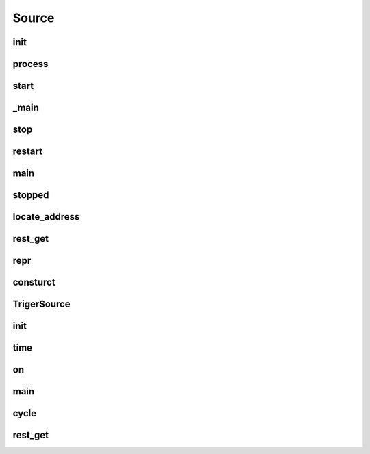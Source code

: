 Source
===========
.. py:currentmodule:: bspump
.. py:class:: Source()

init
--------

.. py:method:: Source.__init__()

process
--------

.. py:method:: Source.process()

start
--------

.. py:method:: Source.start()

_main
--------

.. py:method:: Source._main()

stop
--------

.. py:method:: Source.stop()

restart
--------

.. py:method:: Source.restart()

main
--------

.. py:method:: Source.main()

stopped
--------

.. py:method:: Source.stopped()

locate_address
--------

.. py:method:: Source.locate_address()

rest_get
--------

.. py:method:: Source.rest_get()

repr
--------

.. py:method:: Source.__repr__()

consturct
--------

.. py:classmethod:: Source.construct()

TrigerSource
--------
.. py:currentmodule:: bspump
.. py:class:: TriggerSource()

init
--------

.. py:method:: TriggerSource.__init__()

time
--------

.. py:method:: TriggerSource.time()

on
--------

.. py:method:: TriggerSource.on()

main
--------

.. py:method:: TriggerSource.main()

cycle
--------

.. py:method:: TriggerSource.cycle()

rest_get
--------

.. py:method:: TriggerSource.rest_get()
